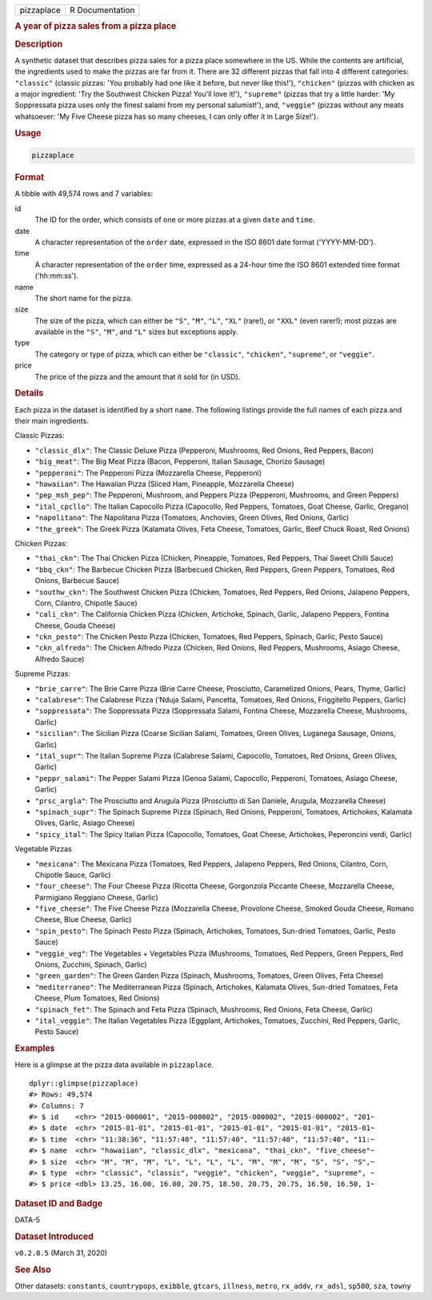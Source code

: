 .. container::

   .. container::

      ========== ===============
      pizzaplace R Documentation
      ========== ===============

      .. rubric:: A year of pizza sales from a pizza place
         :name: a-year-of-pizza-sales-from-a-pizza-place

      .. rubric:: Description
         :name: description

      A synthetic dataset that describes pizza sales for a pizza place
      somewhere in the US. While the contents are artificial, the
      ingredients used to make the pizzas are far from it. There are 32
      different pizzas that fall into 4 different categories:
      ``"classic"`` (classic pizzas: 'You probably had one like it
      before, but never like this!'), ``"chicken"`` (pizzas with chicken
      as a major ingredient: 'Try the Southwest Chicken Pizza! You'll
      love it!'), ``"supreme"`` (pizzas that try a little harder: 'My
      Soppressata pizza uses only the finest salami from my personal
      salumist!'), and, ``"veggie"`` (pizzas without any meats
      whatsoever: 'My Five Cheese pizza has so many cheeses, I can only
      offer it in Large Size!').

      .. rubric:: Usage
         :name: usage

      .. code:: R

         pizzaplace

      .. rubric:: Format
         :name: format

      A tibble with 49,574 rows and 7 variables:

      id
         The ID for the order, which consists of one or more pizzas at a
         given ``date`` and ``time``.

      date
         A character representation of the ``order`` date, expressed in
         the ISO 8601 date format ('YYYY-MM-DD').

      time
         A character representation of the ``order`` time, expressed as
         a 24-hour time the ISO 8601 extended time format ('hh:mm:ss').

      name
         The short name for the pizza.

      size
         The size of the pizza, which can either be ``"S"``, ``"M"``,
         ``"L"``, ``"XL"`` (rare!), or ``"XXL"`` (even rarer!); most
         pizzas are available in the ``"S"``, ``"M"``, and ``"L"`` sizes
         but exceptions apply.

      type
         The category or type of pizza, which can either be
         ``"classic"``, ``"chicken"``, ``"supreme"``, or ``"veggie"``.

      price
         The price of the pizza and the amount that it sold for (in
         USD).

      .. rubric:: Details
         :name: details

      Each pizza in the dataset is identified by a short ``name``. The
      following listings provide the full names of each pizza and their
      main ingredients.

      Classic Pizzas:

      -  ``"classic_dlx"``: The Classic Deluxe Pizza (Pepperoni,
         Mushrooms, Red Onions, Red Peppers, Bacon)

      -  ``"big_meat"``: The Big Meat Pizza (Bacon, Pepperoni, Italian
         Sausage, Chorizo Sausage)

      -  ``"pepperoni"``: The Pepperoni Pizza (Mozzarella Cheese,
         Pepperoni)

      -  ``"hawaiian"``: The Hawaiian Pizza (Sliced Ham, Pineapple,
         Mozzarella Cheese)

      -  ``"pep_msh_pep"``: The Pepperoni, Mushroom, and Peppers Pizza
         (Pepperoni, Mushrooms, and Green Peppers)

      -  ``"ital_cpcllo"``: The Italian Capocollo Pizza (Capocollo, Red
         Peppers, Tomatoes, Goat Cheese, Garlic, Oregano)

      -  ``"napolitana"``: The Napolitana Pizza (Tomatoes, Anchovies,
         Green Olives, Red Onions, Garlic)

      -  ``"the_greek"``: The Greek Pizza (Kalamata Olives, Feta Cheese,
         Tomatoes, Garlic, Beef Chuck Roast, Red Onions)

      Chicken Pizzas:

      -  ``"thai_ckn"``: The Thai Chicken Pizza (Chicken, Pineapple,
         Tomatoes, Red Peppers, Thai Sweet Chilli Sauce)

      -  ``"bbq_ckn"``: The Barbecue Chicken Pizza (Barbecued Chicken,
         Red Peppers, Green Peppers, Tomatoes, Red Onions, Barbecue
         Sauce)

      -  ``"southw_ckn"``: The Southwest Chicken Pizza (Chicken,
         Tomatoes, Red Peppers, Red Onions, Jalapeno Peppers, Corn,
         Cilantro, Chipotle Sauce)

      -  ``"cali_ckn"``: The California Chicken Pizza (Chicken,
         Artichoke, Spinach, Garlic, Jalapeno Peppers, Fontina Cheese,
         Gouda Cheese)

      -  ``"ckn_pesto"``: The Chicken Pesto Pizza (Chicken, Tomatoes,
         Red Peppers, Spinach, Garlic, Pesto Sauce)

      -  ``"ckn_alfredo"``: The Chicken Alfredo Pizza (Chicken, Red
         Onions, Red Peppers, Mushrooms, Asiago Cheese, Alfredo Sauce)

      Supreme Pizzas:

      -  ``"brie_carre"``: The Brie Carre Pizza (Brie Carre Cheese,
         Prosciutto, Caramelized Onions, Pears, Thyme, Garlic)

      -  ``"calabrese"``: The Calabrese Pizza (‘Nduja Salami, Pancetta,
         Tomatoes, Red Onions, Friggitello Peppers, Garlic)

      -  ``"soppressata"``: The Soppressata Pizza (Soppressata Salami,
         Fontina Cheese, Mozzarella Cheese, Mushrooms, Garlic)

      -  ``"sicilian"``: The Sicilian Pizza (Coarse Sicilian Salami,
         Tomatoes, Green Olives, Luganega Sausage, Onions, Garlic)

      -  ``"ital_supr"``: The Italian Supreme Pizza (Calabrese Salami,
         Capocollo, Tomatoes, Red Onions, Green Olives, Garlic)

      -  ``"peppr_salami"``: The Pepper Salami Pizza (Genoa Salami,
         Capocollo, Pepperoni, Tomatoes, Asiago Cheese, Garlic)

      -  ``"prsc_argla"``: The Prosciutto and Arugula Pizza (Prosciutto
         di San Daniele, Arugula, Mozzarella Cheese)

      -  ``"spinach_supr"``: The Spinach Supreme Pizza (Spinach, Red
         Onions, Pepperoni, Tomatoes, Artichokes, Kalamata Olives,
         Garlic, Asiago Cheese)

      -  ``"spicy_ital"``: The Spicy Italian Pizza (Capocollo, Tomatoes,
         Goat Cheese, Artichokes, Peperoncini verdi, Garlic)

      Vegetable Pizzas

      -  ``"mexicana"``: The Mexicana Pizza (Tomatoes, Red Peppers,
         Jalapeno Peppers, Red Onions, Cilantro, Corn, Chipotle Sauce,
         Garlic)

      -  ``"four_cheese"``: The Four Cheese Pizza (Ricotta Cheese,
         Gorgonzola Piccante Cheese, Mozzarella Cheese, Parmigiano
         Reggiano Cheese, Garlic)

      -  ``"five_cheese"``: The Five Cheese Pizza (Mozzarella Cheese,
         Provolone Cheese, Smoked Gouda Cheese, Romano Cheese, Blue
         Cheese, Garlic)

      -  ``"spin_pesto"``: The Spinach Pesto Pizza (Spinach, Artichokes,
         Tomatoes, Sun-dried Tomatoes, Garlic, Pesto Sauce)

      -  ``"veggie_veg"``: The Vegetables + Vegetables Pizza (Mushrooms,
         Tomatoes, Red Peppers, Green Peppers, Red Onions, Zucchini,
         Spinach, Garlic)

      -  ``"green_garden"``: The Green Garden Pizza (Spinach, Mushrooms,
         Tomatoes, Green Olives, Feta Cheese)

      -  ``"mediterraneo"``: The Mediterranean Pizza (Spinach,
         Artichokes, Kalamata Olives, Sun-dried Tomatoes, Feta Cheese,
         Plum Tomatoes, Red Onions)

      -  ``"spinach_fet"``: The Spinach and Feta Pizza (Spinach,
         Mushrooms, Red Onions, Feta Cheese, Garlic)

      -  ``"ital_veggie"``: The Italian Vegetables Pizza (Eggplant,
         Artichokes, Tomatoes, Zucchini, Red Peppers, Garlic, Pesto
         Sauce)

      .. rubric:: Examples
         :name: examples

      Here is a glimpse at the pizza data available in ``pizzaplace``.

      .. container:: sourceCode r

         ::

            dplyr::glimpse(pizzaplace)
            #> Rows: 49,574
            #> Columns: 7
            #> $ id    <chr> "2015-000001", "2015-000002", "2015-000002", "2015-000002", "201~
            #> $ date  <chr> "2015-01-01", "2015-01-01", "2015-01-01", "2015-01-01", "2015-01~
            #> $ time  <chr> "11:38:36", "11:57:40", "11:57:40", "11:57:40", "11:57:40", "11:~
            #> $ name  <chr> "hawaiian", "classic_dlx", "mexicana", "thai_ckn", "five_cheese"~
            #> $ size  <chr> "M", "M", "M", "L", "L", "L", "L", "M", "M", "M", "S", "S", "S",~
            #> $ type  <chr> "classic", "classic", "veggie", "chicken", "veggie", "supreme", ~
            #> $ price <dbl> 13.25, 16.00, 16.00, 20.75, 18.50, 20.75, 20.75, 16.50, 16.50, 1~

      .. rubric:: Dataset ID and Badge
         :name: dataset-id-and-badge

      DATA-5

      .. container::

         |This image of that of a dataset badge.|

      .. rubric:: Dataset Introduced
         :name: dataset-introduced

      ``v0.2.0.5`` (March 31, 2020)

      .. rubric:: See Also
         :name: see-also

      Other datasets: ``constants``, ``countrypops``, ``exibble``,
      ``gtcars``, ``illness``, ``metro``, ``rx_addv``, ``rx_adsl``,
      ``sp500``, ``sza``, ``towny``

.. |This image of that of a dataset badge.| image:: https://raw.githubusercontent.com/rstudio/gt/master/images/dataset_pizzaplace.png
